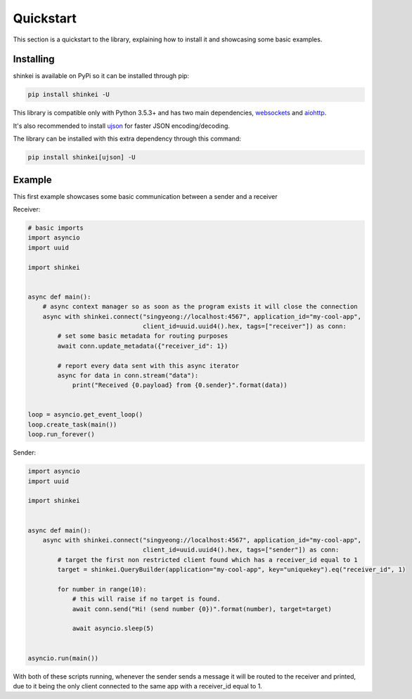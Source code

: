 Quickstart
==========

This section is a quickstart to the library, explaining how to install it and showcasing some basic examples.

Installing
----------

shinkei is available on PyPi so it can be installed through pip:

.. code-block:: bash

    pip install shinkei -U

This library is compatible only with Python 3.5.3+ and has two main dependencies, `websockets <https://github.com/aaugustin/websockets>`_
and `aiohttp <https://github.com/aio-libs/aiohttp>`_.

It's also recommended to install `ujson <https://github.com/esnme/ultrajson>`_ for faster JSON encoding/decoding.

The library can be installed with this extra dependency through this command:

.. code-block:: bash

    pip install shinkei[ujson] -U


Example
-------

This first example showcases some basic communication between a sender and a receiver

Receiver:

.. code-block:: python3

    # basic imports
    import asyncio
    import uuid

    import shinkei


    async def main():
        # async context manager so as soon as the program exists it will close the connection
        async with shinkei.connect("singyeong://localhost:4567", application_id="my-cool-app",
                                   client_id=uuid.uuid4().hex, tags=["receiver"]) as conn:
            # set some basic metadata for routing purposes
            await conn.update_metadata({"receiver_id": 1})

            # report every data sent with this async iterator
            async for data in conn.stream("data"):
                print("Received {0.payload} from {0.sender}".format(data))


    loop = asyncio.get_event_loop()
    loop.create_task(main())
    loop.run_forever()

Sender:

.. code-block:: python3

    import asyncio
    import uuid

    import shinkei


    async def main():
        async with shinkei.connect("singyeong://localhost:4567", application_id="my-cool-app",
                                   client_id=uuid.uuid4().hex, tags=["sender"]) as conn:
            # target the first non restricted client found which has a receiver_id equal to 1
            target = shinkei.QueryBuilder(application="my-cool-app", key="uniquekey").eq("receiver_id", 1)

            for number in range(10):
                # this will raise if no target is found.
                await conn.send("Hi! (send number {0})".format(number), target=target)

                await asyncio.sleep(5)


    asyncio.run(main())


With both of these scripts running, whenever the sender sends a message it will be routed to the receiver and printed,
due to it being the only client connected to the same app with a receiver_id equal to 1.
